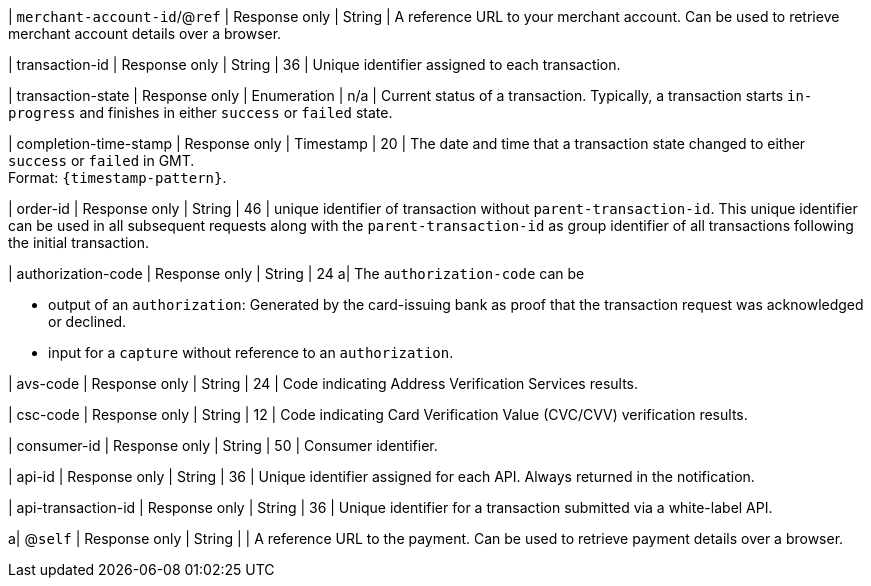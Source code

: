 | ``merchant-account-id``/@``ref`` 
| Response only
| String
| A reference URL to your merchant account. Can be used to retrieve merchant account details over a browser.

| transaction-id 
| Response only
| String 
| 36 
| Unique identifier assigned to each transaction.

| transaction-state 	
| Response only
| Enumeration 
| n/a 
| Current status of a transaction. Typically, a transaction starts ``in-progress`` and finishes in either ``success`` or ``failed`` state. 

| completion-time-stamp 
| Response only
| Timestamp 
| 20
| The date and time that a transaction state changed to either ``success`` or ``failed`` in GMT. +
Format: ``{timestamp-pattern}``.

| order-id
| Response only
| String
| 46
| unique identifier of transaction without ``parent-transaction-id``. This unique identifier can be used in all subsequent requests along with the ``parent-transaction-id`` as group identifier of all transactions following the initial transaction.

| authorization-code 
| Response only
| String 
| 24 
a| The ``authorization-code`` can be

* output of an ``authorization``: Generated by the card-issuing bank as proof that the transaction request was acknowledged or declined.
* input for a ``capture`` without reference to an ``authorization``.

//-

| avs-code 
| Response only
| String 
| 24 
| Code indicating Address Verification Services results.

| csc-code
| Response only
| String 
| 12 
| Code indicating Card Verification Value (CVC/CVV) verification results.

| consumer-id  
| Response only
| String 
| 50 
| Consumer identifier.

| api-id 
| Response only
| String 
| 36 
| Unique identifier assigned for each API. Always returned in the notification. 

| api-transaction-id 
| Response only
| String
| 36 
| Unique identifier for a transaction submitted via a white-label API.

a| @``self`` 
| Response only
| String 
| 
| A reference URL to the payment. Can be used to retrieve payment details over a browser.

//|===
